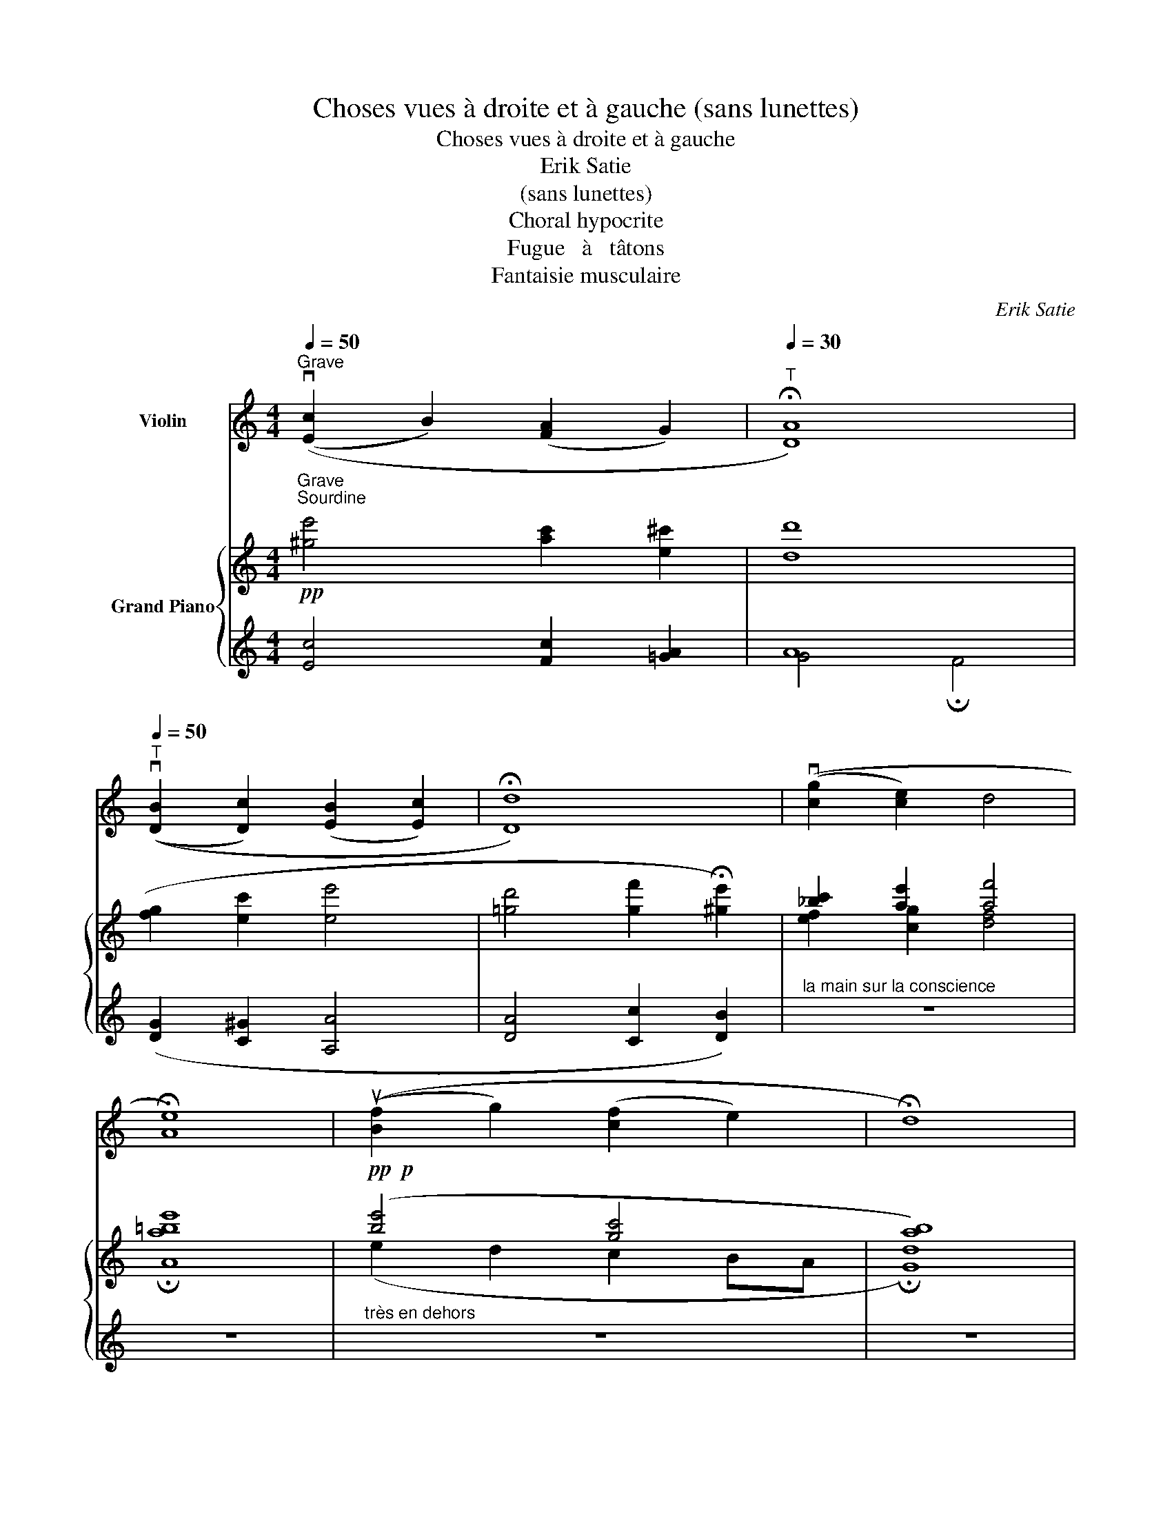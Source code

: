 X:1
T:Choses vues à droite et à gauche (sans lunettes)
T:Choses vues à droite et à gauche 
T:Erik Satie
T:(sans lunettes)
T:Choral hypocrite
T:Fugue   à   tâtons
T:Fantaisie musculaire
C:Erik Satie
%%score 1 { ( 2 5 6 7 ) | ( 3 4 8 ) }
L:1/8
Q:1/4=50
M:4/4
K:C
V:1 treble nm="Violin"
V:2 treble nm="Grand Piano"
V:5 treble 
V:6 treble 
V:7 treble 
V:3 treble 
V:4 treble 
V:8 treble 
V:1
"_Grave""_Sourdine""^Grave" ((v[Ec]2 B2) ([FA]2 G2) |[Q:1/4=30]"^T" !fermata![DA]8) | %2
[Q:1/4=50]"^T" ((v[DB]2 [Dc]2) ([EB]2 [Ec]2) | !fermata![Dd]8) | ((v[cg]2 [ce]2) d4 | %5
 !fermata![Ae]8) | ((u[Bf]2 g2) ([cf]2 e2) | !fermata!d8) | %8
 !tenuto!.!fermata!vG,2[Q:1/4=60]"^Large" ([Ge]2 (f2 B2) | %9
 c2)"_ralentir avec bonté" (([Ae]d) [Gc]2- !fermata![Gc]) z || %10
[M:2/4][Q:1/4=90]"_Pas vite"[Q:1/4=90]"^Pas vite" z4 | z4 | z4 | z4 | z4 | z4 | z4 | z4 | %18
"_du bout des dents du fond"!p!"^sur la corde de Ré" (.vc2 vc2 | (B3 c) | (dc)(BA) | %21
 G2)!<(! (GB!<)! |!>(! G2)!>)!!<(! (GB!<)! |!>(! G2)!>)! (.ud.d) | ((dc)(BA) | %25
 G2)!<(! (F"_cresc."A!<)! |!>(! F2)!>)!!<(! (FA!<)! |!>(! F2)!>)! (Ad | A2) (Ad | A2)!<(! .G.A | %30
 .B.c.d.e!<)! | .f2!f! (GF | G) z (!>!G!>!D | vC2) z2 | z4 |!p! ((^ga)(bg) | a2) (.e.e) | %37
 e2 ((^e^g) | a(Ace) | a(Ace) | a(^gab) | (c'b)(a^g) | a) z!pp! (.A,.A,) | ((B,C)(DB,) | C2) z2 | %45
 z4 | z2!p! .uF.F |!f!!<(! ((GA)(BG) | A2)!<)!"_mettez la Sourdine" z2 | z4 | z4 | z4 | z4 | %53
!pp!"_en clignant de l'œil" (c2 v_B2 | (A3 _B) | (c_B)(AG) | F2) (FA | F2) (FA | F2) (.c.c) | %59
 ((c_B)(AG) | F) z .E"_ôtez la Sourdine" z | z4 | z4 |!p! (udB)(GB) | (dB) G z | z4 | z4 | %67
"_avec tendresse et fatalité"!pp! ((uA,C)(EA) | (A,C)(EA) | (A,C)(EA) | (A,C)(EA)) | %71
!f!"_les os secs et lointains" .vC2 .F2 | (!>!_E!>!D !>!C2) | .vC2 .F2 | (!>!_E!>!D !>!C2) | %75
 ((u!courtesy!=e^f)(ge) | g2) (udd) | (d2 (e^f) | g(GBd) | g(GBd) | g(^fga) | (ba)(g^f) | g) z z2 | %83
 z4 | z4 | z4 |"_partez d'un seul coup" !tenuto!.G2 !tenuto!.F2 | !tenuto!.E3 !tenuto!.F | %88
 !tenuto!.G!tenuto!.F!tenuto!.E!tenuto!.D | !tenuto!.C2 !tenuto!.vC!tenuto!.E | %90
"_en élargissant la tête" !tenuto!.C2 !tenuto!.C!tenuto!.E | !tenuto!.C2 !tenuto!.G!tenuto!.G | %92
 !tenuto!.G!tenuto!.F!tenuto!.E!tenuto!.D | !tenuto!.C2 z2 | z2"_large de vue"!<(! !tenuto!.[Af]2 | %95
 !tenuto!.[Ee]4 | !tenuto!.[Dd]4!<)! |{Ce} !>![Ge]2- [Ge] z |][M:2/4][Q:1/4=85]"^Un peu vif" z4 | %99
 z4 | z4 | z4 | (vA,/D/B/e/)"_cresc." (e/B/D/A,/) | (A,/D/B/e/) (e/B/D/A,/) | %104
!<(! (A,/D/B/e/) (e/B/D/A,/)!<)! | (A,/D/B/e/) (e/B/D/ z/) |"^pizz."!p! .G,.G,.G,.G, | %107
 .G,.G,.G,.G, | .G,.G,.G,.G, | .G,2 z2 |"^arco" v[bb']u[da'][bb'][da'] | [bb'][da'][bb'][da'] | %112
 z4 | z2 z!p! vC- | C.C ._B, z | z4 |!p! (vC/D/d/a/)"_cresc." (a/d/D/C/) | (C/D/d/a/) (a/d/D/C/) | %118
 (C/D/d/a/) (a/d/D/C/) |!f! (C/D/d/a/) (a/d/D/) z/ |"^pizz."!p! .[A,D].[Be].[A,D].[Be] | %121
 .[A,D].[Be].[A,D].[Be] | .[A,D].[Be].[A,D].[Be] | .[A,D].[Be].[A,D].[Be] |"^arco"!p! ((vB,^CB,C) | %125
 (B,^CB,C) | (B,^CB,C) | B,^C B,) z | %128
!pp! (6:4:6v!courtesy!=f/"_laqué comme un chinois"!courtesy!=g/f/g/f/g/ (6:4:6ua/b/a/b/a/b/ | %129
 (6:4:6vc'/d'/c'/d'/c'/d'/ (6:4:6ue'/f'/e'/f'/e'/f'/ | (6:4:6vg'/a'/g'/a'/g'/a'/ ub' z | z4 | z4 | %133
 z4 | %134
 z2 !fermata!x z!f!"^Cadence"!<(! A,B,^C^D (7:4:7E/=F/G/A/G/F/E/ B2!<)! (d/!ff!b/c/a/ B/g/c/a/ d/b/c/a/ B/g/c/a/) [ee']2 [^cc'']2 [=ce'']2!p!{/g} (T^f4-"_avec enthousiasme" f2{e^f} e) z!<(!{/a} (Tg4- g2{^fg} f)!<)! z{/b} (Ta4- a2{ga} g) z | %135
!f! (3^FB^f (3EBe (3FB^f (3EBe!ff!!<(! =F/G/A/G/ F/E/_E/D/ _D2 C2 B,2 A,2!<)! | %136
!p!"_très penaud" .G,.G,.G,.G, | .G,.G,.G,.G, | .G,.G,.G,.G, | G,2 z2 | %140
"^arco"!p!!8va(!!<(! (v!-(![f_b]/u[^f=b]/8[gc']/8[^g^c']/8[ad']/8[_b^d']/8[=be']/8[c'f']/8[^c'^f']/8[d'g']/8[d'^g']/8[e'a']/8[f'_b']/8[^f'=b']/8[g'c'']/8 !-)![^g'^c'']/)!8va)!!<)! z/ z | %141
!pp! ((vA,/B,/^C/B,/) (A,/B,/C/B,/) | (A,/B,/^C/B,/) A,) z | %143
 ((G,/A,/B,/"_froidement"A,/) (G,/A,/B,/))"_mettez la\nSourdine" z/ | %144
[Q:1/4=50]"_Très large"!pp![Q:1/4=40]"^Très large" ([A,Ee]2 !fermata![Ec]2) |] %145
V:2
!pp! [^ge']4 [ac']2 [e^c']2 | [dd']8 | ([fg]2 [ec']2 [ee']4 | %3
 [!courtesy!=gd']4 [gf']2 !fermata![^ge']2) | [_bc']2 [ae']2 [af']4 | A8 |!pp!!p! ([be']4 [gc']4 | %7
 [ab]8) | z4!pp! ([E^GBf]4 | [FAd]2)"_ralentir avec bonté" ([^fa]2 [gd']2- [gd']) z || %10
[M:2/4]!p!"_dans une candeur niaise mais convenable" (.G2 F2 | E3 F | GFED | C2) (CE | C2) (CE | %15
 C2) .G.G | (GFED | CB,CD |"_tranquille comme baptiste" E^FGE | G2) .D.D | (D2 E^F | GG,B,D | %22
 GG,B,D | (G)^FGA | BAG^F | G2)"_cresc." [=FA][GB] | [Ac][Bd] [!courtesy!=ce][df] | .[eg]2 (_B2 | %28
 c2) (ed | c2) (=ba |!<(! b2) ([Be][ca]!<)! | e2) (FG | EFDE |!<(! C2) .[A,EF].[A,EF] | %34
 .[B,^DE] z!<)! .[B,DE] z |!p! (.e2 d2 | c3 d | edcB | A2) (Ac | A2) (Ac | A2) .e.e | (edcB | %42
!>(! A) x3!>)! | .[Ad] z z2 | .[^Ae] z!p! .c.c | (defd | f) z z2 | (f2 f2 | d).d .d2 | x4 | x4 | %51
 x4 | x4 |!pp! EFGE | F2 .C.C | !>![Gcdg]2- [Gcdg] z | ([_Bd]2 [Ac]2 | [G_B]2 [Ac]2 | %58
 [_Bd]2- [Bd]) z | (AGFE | .F) z .[EG!courtesy!=B] z |!pp! (EGBe | EG B) z | A z d z | (AG F2) | %65
!p! (cGEG | cG E) z | (fe d2) | (fe d2) | (fe d2) | (fe d2) | !>!f (c'e'g') | !>!f (c'e'g') | %73
 !>!f (c'e'g') | !>!f (ac') z | .c2 (c2 | B2 !courtesy!=F c | dcBA | G2) (GB | G2) (GB | G2) .d.d | %81
 (!courtesy!=dcBA | G)!p!!8va(! (!courtesy!=c''b'a' | b')!8va)! (!courtesy!=c'ba | b)!f!!<(! (cBA | %85
 B)!<)! x x2 | z4 | z4 | z4 | z4 | z4 | z4 | z4 | z4 |!ff! z2!ff! !tenuto!.[^D=FA]2 | %95
!<(! !tenuto!.[E^Gc]4 | !tenuto!.[FAB]4!<)! | !>![CEGc]2- [CEGc] x |][M:2/4]!p! .C.E.D.E | %99
 .C.E.D.E | .C.E.D.E | .C.E.D.E |!p! .F.D"_cresc.".A,.C | .F.D.A,.C |!<(! .F.D.A,.C!<)! | %105
!f!!f! .F.D.A,[I:staff +1] G, |[I:staff -1] x4 | x4 | x4 | x4 |!pp! (^c'e'c'e' | ^c'e'c'e') | x4 | %113
 x4 | x4 | x4 | x4 | x4 | x4 |!f![I:staff +1] .A,.G,.C[I:staff -1] (d | .g).g.^f.f | %121
 (e/^f/e/f/ d)(B/c/ | d)(B/c/ d).E | !>!D2- D z | x4 | x4 | x4 | x4 | .[_ea] z .[g^c'] z | %129
!>(! .[ad'] z!8va(! .[^c'g'] z!>)! | .[d'=c''] z .[e'b']!8va)! z | %131
!f!"_en feu"!8va(! (f''2- (3f''e''b' | (3f'e'!<(!b!8va)! (3feB | %133
 (3FEB,!<)![I:staff +1] (3F,E,B,,) |[I:staff -1] x32 x16 x2 | x16 x4 | x4 | x4 | x4 | x4 | %140
!pp! .[Gc] x x/4 .[=f_e'=f'] !fermata!z | x4 | x4 | x4 |!pp! x4 |] %145
V:3
 [Ec]4 [Fc]2 [=GA]2 | A8 | ([DG]2 [C^G]2 [A,A]4 | [DA]4 [Cc]2 [DB]2) | %4
"^la main sur la conscience" z8 | z8 |"^très en dehors" z8 | z8 | %8
"_Mes chorals égalent ceux de Bach,\n avec cette différence qu'ils sont plus\n rares et moins prétentieux." z8 | %9
"_17 janvier 1914" z8 ||[M:2/4][K:bass] z4 | z4 | z4 | z4 | z4 | z4 | z4 | z4 | z4 | z4 | z4 | z4 | %22
 z4 | z4 | z4 | x4 | x4 | x2 (=C2 | _B,2) x2 | x4 | x4 |!f! z2 .[G,,,G,,].[A,,,A,,] | %32
 .[_B,,,_B,,].[C,,C,].[D,,D,].[E,,E,] | .[F,,F,]2 .[D,,D,].[D,,D,] | .[A,,,A,,] z .[A,,,A,,] z | %35
 x4 | x4 | x4 | x4 | x4 | x4 | x4 | x4 | x4 | x4 | (=C2 ^CD | ^D2) z2 |[K:treble] (A2 G2 | %48
 F).F .F2 |[K:bass]!p! !tenuto!.C2 !tenuto!.B,2 | !tenuto!.C2 !tenuto!.B,2 | .C.C .C2 | %52
 !>![C,,,C,,]2 z2 | x4 | x4 | x4 | x4 | x4 | x4 | x4 | x4 | .A,2 .D2 | (^CB, A,2) | D z B, z | %64
 D z D z | G, z C2 | (_B,A, C2) |!pp! x4 | x4 | x4 | x4 | x4 | x4 | x4 | x4 | x4 | x4 | %77
[I:staff -1] E[I:staff +1] x[I:staff -1] ^D[I:staff +1] x | G,A,G,A, | G,A,G,A, | G,A,G,A, | %81
 G,A,G,A, | [G,^C] x[K:treble]"_cresc." (^c'e' | ^d') z (^ce | ^d) x[K:bass] (^CE | %85
 ^D) (!courtesy!=CB,A, | G,) (E,C,^C,) |"_partez d'un seul coup"!ff! (D,[G,A,]D,[A,B,] | %88
 D,[G,A,]D,[A,B,] | D,[G,A,]D,[A,B,] |"^en élargissant la tête" D,[G,A,]D,[A,B,] | %91
 D,[G,A,]D,[A,B,] | D,[G,A,]D,[A,B,] | D,[G,A,]D,[A,B,] | %94
 D,2)"^large de vue" [^D,!courtesy!=F,A,]2 | [E,^G,C]4 | [F,A,B,]4 | %97
"_21 Janvier 1914" [C,,G,,C,]2- [C,,G,,C,] z |][M:2/4] x3 (G, | _B,).B, .A, x | x3 (G, | %101
 _B,).B, .A, x | .[G,,,G,,].[C,,C,] !>![D,,D,]2 | .[G,,,G,,].[C,,C,] !>![D,,D,]2 | %104
 .[G,,,G,,].[C,,C,] !>![D,,D,]2 | .[G,,,G,,].[C,,C,] !>![D,,D,]2 |!p! C.C._B,.B, | %107
 (A,/_B,/A,/B,/ G,)(E,/F,/ | G,)(E,/F,/ G,).D, | C,2- C, z | x4 | x4 |!p! .E,.G,.F,.G, | %113
 .E,.G,.F,.G, | .E,.G,.F,.G, | .E,.G,.F,.G, | .A,"^cresc.".E,.C.G, | .A,.E,.C.G, | .A,.E,.C.G, | %119
 .[D,,,D,,].[^F,,,^F,,] !>![G,,,G,,]2 | x4 | x4 | x4 | .B,.A, .G, z | %124
!p! .^G,"^le dos vouté".G,.G,.G, | .^G,.G,.G,.G, | .^G,.G,.G,.G, | .^G,.G, !>!G, z |!pp! x4 | x4 | %130
 x4 | x4 | x4 | x4 | !>![G,,,G,,]2- !fermata![G,,,G,,] x x4 x8 x16 x16 x2 | x16 x2 x!p! (G, | %136
 C)C_B,B, | (A,/_B,/A,/B,/ G,)(E,/F,/ | G,)(E,/F,/ G,).D, | !>!C,2- C, z | x2 x x/ x/4 x/4 x/4 | %141
 .G,/.G,/.G,/.G,/ .G,/.G,/.G,/.G,/ | .G,/.G,/.G,/.G,/ .G,/.G,/.G,/.G,/ | .G,/.G,/.G,/.G,/!>(! z2 | %144
"_17 janvier 1914""_17 janvier 1914""_17 janvier 1914""_17 janvier 1914""_30 Janvier 1914" ([E,A,E]2!>)! !fermata![E,C]2) |] %145
V:4
 x8 | G4 !fermata!F4 | x8 | x8 | x8 | x8 | x8 | x8 | x8 | x8 ||[M:2/4][K:bass] x4 | x4 | x4 | x4 | %14
 x4 | x4 | x4 | x4 | x4 | x4 | x4 | x4 | x4 | x4 | x4 | x4 | x4 | x2 (^C,D, | E,2) x2 | x4 | x4 | %31
 x4 | x4 | x4 | x4 | x4 | x4 | x4 | x4 | x4 | x4 | x4 | x4 | x4 | x4 | (=F,4 | B,) z z2 | %47
[K:treble] (_E2 D2 | C).C .C2 |[K:bass] [C,,,C,,][F,G,] [F,,,F,,][F,A,] | %50
 [C,,,C,,][F,G,] [F,,,F,,][F,A,] | [F,G,][F,G,] [F,G,]2 | x4 | x4 | x4 | x4 | x4 | x4 | x4 | x4 | %60
 x4 | x4 | x4 | E, z F, z | C z B, z | x4 | x4 | x4 | x4 | x4 | x4 | x4 | x4 | x4 | x4 | x4 | x4 | %77
 x4 | x4 | x4 | x4 | x4 | x2[K:treble] (ab | a) z (AB | A) x[K:bass] (A,B, | A,) x3 | x4 | %87
 !tenuto!.[!courtesy!=C,,,!courtesy!=C,,]2 !tenuto!.[D,,,D,,]2 | %88
 !tenuto!.[E,,,E,,]3 !tenuto!.[F,,,F,,] | %89
 !tenuto!.[E,,,E,,]!tenuto!.[D,,,D,,] !tenuto!.[E,,,E,,]!tenuto!.[F,,,F,,] | %90
 !tenuto!.[G,,,G,,]2 !tenuto!.[G,,,G,,]!tenuto!.[E,,,E,,] | %91
 !tenuto!.[G,,,G,,]2 !tenuto!.[G,,,G,,]!tenuto!.[E,,,E,,] | %92
 !tenuto!.[G,,,G,,]2 !tenuto!.[C,,,C,,]!tenuto!.[C,,,C,,] | %93
 !tenuto!.[C,,,C,,][D,,,D,,]!tenuto!.[E,,,E,,]!tenuto!.[F,,,F,,] | !>![G,,,G,,]4 | %95
{/!>![!courtesy!=G,,,!courtesy!=G,,]-} [G,,,G,,]4 | %96
{/!>![!courtesy!=G,,,!courtesy!=G,,]-} [G,,,G,,]4 |{/!fermata![C,,,C,,]-} !fermata![C,,,C,,]4 |] %98
[M:2/4] x4 | x4 | x4 | x4 | x4 | x4 | x4 | x4 | .F,.E,.F,.E, | .F,.E, .F, x | %108
 .[C,,^C,].[B,,,B,,].[A,,,A,,].[G,,,G,,] | .[^F,,,^F,,].[E,,,E,,] .[D,,,D,,] z | x4 | x4 | x4 | %113
 x4 | x4 | x4 | .[D,,,D,,].[^F,,,^F,,] !>![G,,,G,,]2 | .[D,,,D,,].[^F,,,^F,,] !>![G,,,G,,]2 | %118
 .[D,,,D,,].[^F,,,^F,,] !>![G,,,G,,]2 | x4 | x4 | x4 | x4 | x4 | %124
 .[E,,B,,].[B,,E,].[E,,B,,].[B,,E,] | .[E,,B,,].[B,,E,].[E,,B,,].[B,,E,] | %126
 .[E,,B,,].[B,,E,].[E,,B,,].[B,,E,] | .[E,,B,,].[B,,E,] !>![E,,B,,] x | x4 | x4 | x4 | x4 | x4 | %133
 x4 | x50 | x20 | .F,.E,.F,.E, | .F,.E, .F, x | .[^C,,^C,].[B,,,B,,].[A,,,A,,].[G,,,G,,] | %139
 (.[^F,,,^F,,].[E,,,E,,] .[D,,,D,,]) x | x17/4 | .G,,.[A,,_D,F,].G,,.[A,,D,F,] | %142
 .G,,.[A,,_D,F,].G,,.[A,,D,F,] | .G,,.[A,,_D,F,] B,, z | [A,,,E,,A,,]2 [C,,G,,]2 |] %145
V:5
 x8 | x8 | x8 | x8 | [ef]2 [cg]2 [df]4 | !fermata![a!courtesy!=be']8 | (e2 d2 c2 BA | %7
 !fermata![Gd]8) | z4 (D4 | C2) ([ce]2 [Gd]2- [Gd]) z ||[M:2/4] x4 | x4 | x4 | x4 | x4 | x4 | x4 | %17
 x4 | x4 | x4 | x4 | x4 | x4 | x4 | x4 | z (D CD | ED^CD | E2) (ED | C2) (!courtesy!=B,2 | %29
 C2) ([Ee]A | [Ee]2) .[FG]2 | [FGB]2 D x | C x _B, x | A,2 x2 | x4 | (D^FEF | D^FEF | D^FEF | %38
 D^FEF | E^FEF | D^FEF | D^FEF | D^FEF) | .[EG] z z2 | .[C^F] z x2 | (^G2 A2 | ^G) z z2 | (^c2 B2 | %48
 A).A .A2 | x4 | x4 | x4 | x4 | [cda] x [_Bdg] x | .[A=B^d] z .[Gce] z | (C2 DE | FF,A,C | FF,A,C | %58
 FEFG) | .[cdf] x .[cfgc'] x | .[Acd] z .e z | x4 | x4 | G z G z | x4 | x4 | x4 | ([DG]A c) z | %68
 ([DG]A c) z | ([DG]A c) z | ([DG]A c) z | x4 | x4 | x4 | x4 | GAGA | GAGA | GAG z | %78
 [^CE] x [DE] x | [^CE] x [DE] x | [^CE] x [Dc][Dc] | [^DA] x [EA] x | [=FB]!8va(! x g'^f' | %83
 =f'!8va)! x g^f | =f x (G^F | =F) x3 | x4 | x4 | x4 | x4 | x4 | x4 | x4 | x4 | x4 | x4 | x4 | %97
 x4 |][M:2/4] x4 | x4 | x4 | x4 | x4 | x4 | x4 | x4 | x4 | x4 | x4 | x4 | .[fg].[fg].[fg].[fg] | %111
 .[fg].[fg].[fg].[fg] | x4 | x4 | x4 | x4 | x4 | x4 | x4 | x4 | .c.A.B.A | .B.A .B x | %122
 ^FED[I:staff +1]C | x4 | x4 | x4 | x4 | x4 |[I:staff -1] .[=G=c] x .[B=e] x | %129
 .[=cf] x!8va(! .[ab] x | .[fa] x .[Aegb]!8va)! x |!8va(! x4 | x2!8va)! x2 | x4 | x50 | x20 | x4 | %137
 x4 | x4 | x4 | .[C=F] x5/4 [=B_e] x | x4 | x4 | x4 | x4 |] %145
V:6
 x8 | x8 | x8 | x8 | x8 | x8 | x8 | x8 | x8 | x8 ||[M:2/4] x4 | x4 | x4 | x4 | x4 | x4 | x4 | x4 | %18
 x4 | x4 | x4 | x4 | x4 | x4 | x4 | x4 | x4 | x4 | x2 _B2 | _B2 [fg]2 | [fg]2 x2 | x4 | x4 | x4 | %34
 x4 | x4 | x4 | x4 | x4 | x4 | x4 | x4 | x4 | x4 | x4 | x4 | x4 | x4 | x4 | x4 | x4 | x4 | x4 | %53
 x4 | x4 | x4 | x4 | x4 | x4 | x4 | x4 | x4 | x4 | x4 | x4 | x4 | x4 | x4 | x4 | x4 | x4 | x4 | %72
 x4 | x4 | x4 | E x ^D x | E x3 | x4 | x4 | x4 | x4 | x4 | x!8va(! x3 | x!8va)! x3 | x4 | x4 | x4 | %87
 x4 | x4 | x4 | x4 | x4 | x4 | x4 | x4 | x4 | x4 | x4 |][M:2/4] x4 | x4 | x4 | x4 | x4 | x4 | x4 | %105
 x4 | x4 | x4 | x4 | x4 | x4 | x4 | x4 | x4 | x4 | x4 | x4 | x4 | x4 | x4 | x4 | x4 | x4 | x4 | %124
 x4 | x4 | x4 | x4 | x4 | x2!8va(! x2 | x3!8va)! x |!8va(! x4 | x2!8va)! x2 | x4 | x50 | x20 | x4 | %137
 x4 | x4 | x4 | x17/4 | x4 | x4 | x4 | x4 |] %145
V:7
 x8 | x8 | x8 | x8 | x8 | x8 | x8 | x8 | x8 | x8 ||[M:2/4] x4 | x4 | x4 | x4 | x4 | x4 | x4 | x4 | %18
 x4 | x4 | x4 | x4 | x4 | x4 | x4 | x4 | x4 | x4 | x2 ED | E2 x2 | x4 | x4 | x4 | x4 | x4 | x4 | %36
 x4 | x4 | x4 | x4 | x4 | x4 | x4 | x4 | x4 | x4 | x4 | x4 | x4 | x4 | x4 | x4 | x4 | x4 | x4 | %55
 x4 | x4 | x4 | x4 | x4 | x4 | x4 | x4 | x4 | x4 | x4 | x4 | x4 | x4 | x4 | x4 | x4 | x4 | x4 | %74
 x4 | x4 | x4 | x4 | x4 | x4 | x4 | x4 | x!8va(! x3 | x!8va)! x3 | x4 | x4 | x4 | x4 | x4 | x4 | %90
 x4 | x4 | x4 | x4 | x4 | x4 | x4 | x4 |][M:2/4] x4 | x4 | x4 | x4 | x4 | x4 | x4 | x4 | x4 | x4 | %108
 x4 | x4 | x4 | x4 | x4 | x4 | x4 | x4 | x4 | x4 | x4 | x4 | x4 | x4 | x4 | x4 | x4 | x4 | x4 | %127
 x4 | x4 | x2!8va(! x2 | x3!8va)! x |!8va(! x4 | x2!8va)! x2 | x4 | x50 | x20 | x4 | x4 | x4 | x4 | %140
 x17/4 | x4 | x4 | x4 | x4 |] %145
V:8
 x8 | x8 | x8 | x8 | x8 | x8 | x8 | x8 | x8 | x8 ||[M:2/4][K:bass] x4 | x4 | x4 | x4 | x4 | x4 | %16
 x4 | x4 | x4 | x4 | x4 | x4 | x4 | x4 | x4 | x4 | x4 | x4 | x4 | x4 | x4 | x4 | x4 | x4 | x4 | %35
 x4 | x4 | x4 | x4 | x4 | x4 | x4 | x4 | x4 | x4 | x4 | x4 |[K:treble] x4 | x4 |[K:bass] x4 | x4 | %51
 .[C,,,C,,].[C,,,C,,] .[C,,,C,,]2 | x4 | x4 | x4 | x4 | x4 | x4 | x4 | x4 | x4 | x4 | x4 | x4 | %64
 x4 | x4 | x4 | x4 | x4 | x4 | x4 | x4 | x4 | x4 | x4 | x4 | x4 | x4 | x4 | x4 | x4 | x4 | %82
 x2[K:treble] x2 | x4 | x2[K:bass] x2 | x4 | x4 | x4 | x4 | x4 | x4 | x4 | x4 | x4 | x4 | x4 | x4 | %97
 x4 |][M:2/4] x4 | x4 | x4 | x4 | x4 | x4 | x4 | x4 | x4 | x4 | x4 | x4 | x4 | x4 | x4 | x4 | x4 | %115
 x4 | x4 | x4 | x4 | x4 | x4 | x4 | x4 | x4 | x4 | x4 | x4 | x4 | x4 | x4 | x4 | x4 | x4 | x4 | %134
 x50 | x20 | x4 | x4 | x4 | x4 | x17/4 | x4 | x4 | x4 | x4 |] %145

